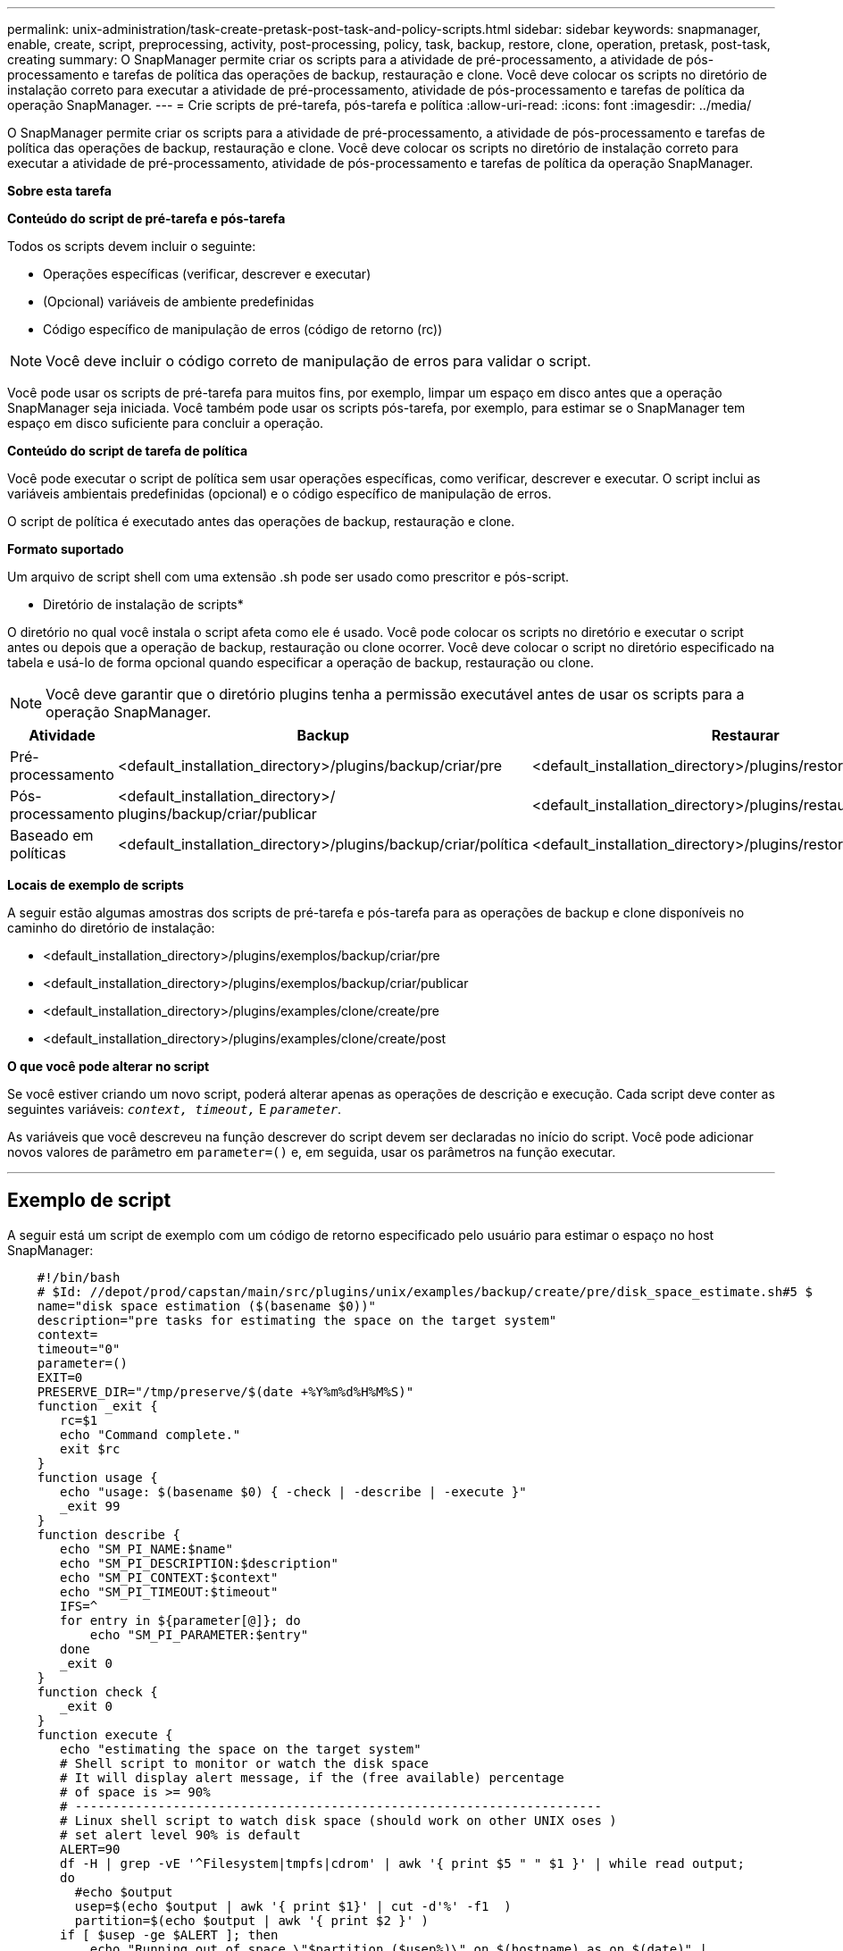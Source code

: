 ---
permalink: unix-administration/task-create-pretask-post-task-and-policy-scripts.html 
sidebar: sidebar 
keywords: snapmanager, enable, create, script, preprocessing, activity, post-processing, policy, task, backup, restore, clone, operation, pretask, post-task, creating 
summary: O SnapManager permite criar os scripts para a atividade de pré-processamento, a atividade de pós-processamento e tarefas de política das operações de backup, restauração e clone. Você deve colocar os scripts no diretório de instalação correto para executar a atividade de pré-processamento, atividade de pós-processamento e tarefas de política da operação SnapManager. 
---
= Crie scripts de pré-tarefa, pós-tarefa e política
:allow-uri-read: 
:icons: font
:imagesdir: ../media/


[role="lead"]
O SnapManager permite criar os scripts para a atividade de pré-processamento, a atividade de pós-processamento e tarefas de política das operações de backup, restauração e clone. Você deve colocar os scripts no diretório de instalação correto para executar a atividade de pré-processamento, atividade de pós-processamento e tarefas de política da operação SnapManager.

*Sobre esta tarefa*

*Conteúdo do script de pré-tarefa e pós-tarefa*

Todos os scripts devem incluir o seguinte:

* Operações específicas (verificar, descrever e executar)
* (Opcional) variáveis de ambiente predefinidas
* Código específico de manipulação de erros (código de retorno (rc))



NOTE: Você deve incluir o código correto de manipulação de erros para validar o script.

Você pode usar os scripts de pré-tarefa para muitos fins, por exemplo, limpar um espaço em disco antes que a operação SnapManager seja iniciada. Você também pode usar os scripts pós-tarefa, por exemplo, para estimar se o SnapManager tem espaço em disco suficiente para concluir a operação.

*Conteúdo do script de tarefa de política*

Você pode executar o script de política sem usar operações específicas, como verificar, descrever e executar. O script inclui as variáveis ambientais predefinidas (opcional) e o código específico de manipulação de erros.

O script de política é executado antes das operações de backup, restauração e clone.

*Formato suportado*

Um arquivo de script shell com uma extensão .sh pode ser usado como prescritor e pós-script.

* Diretório de instalação de scripts*

O diretório no qual você instala o script afeta como ele é usado. Você pode colocar os scripts no diretório e executar o script antes ou depois que a operação de backup, restauração ou clone ocorrer. Você deve colocar o script no diretório especificado na tabela e usá-lo de forma opcional quando especificar a operação de backup, restauração ou clone.


NOTE: Você deve garantir que o diretório plugins tenha a permissão executável antes de usar os scripts para a operação SnapManager.

[cols="1a,3a,3a,3a"]
|===
| Atividade | Backup | Restaurar | Clone 


 a| 
Pré-processamento
 a| 
<default_installation_directory>/plugins/backup/criar/pre
 a| 
<default_installation_directory>/plugins/restore/criar/pre
 a| 
<default_installation_directory>/plugins/clone/criar/pre



 a| 
Pós-processamento
 a| 
<default_installation_directory>/ plugins/backup/criar/publicar
 a| 
<default_installation_directory>/plugins/restaurar/criar/publicar
 a| 
<default_installation_directory>/plugins/clone/create/post



 a| 
Baseado em políticas
 a| 
<default_installation_directory>/plugins/backup/criar/política
 a| 
<default_installation_directory>/plugins/restore/create/policy
 a| 
<default_installation_directory>/plugins/clone/create/policy

|===
*Locais de exemplo de scripts*

A seguir estão algumas amostras dos scripts de pré-tarefa e pós-tarefa para as operações de backup e clone disponíveis no caminho do diretório de instalação:

* <default_installation_directory>/plugins/exemplos/backup/criar/pre
* <default_installation_directory>/plugins/exemplos/backup/criar/publicar
* <default_installation_directory>/plugins/examples/clone/create/pre
* <default_installation_directory>/plugins/examples/clone/create/post


*O que você pode alterar no script*

Se você estiver criando um novo script, poderá alterar apenas as operações de descrição e execução. Cada script deve conter as seguintes variáveis: `_context, timeout,_` E `_parameter_`.

As variáveis que você descreveu na função descrever do script devem ser declaradas no início do script. Você pode adicionar novos valores de parâmetro em `parameter=()` e, em seguida, usar os parâmetros na função executar.

'''


== Exemplo de script

A seguir está um script de exemplo com um código de retorno especificado pelo usuário para estimar o espaço no host SnapManager:

[listing]
----

    #!/bin/bash
    # $Id: //depot/prod/capstan/main/src/plugins/unix/examples/backup/create/pre/disk_space_estimate.sh#5 $
    name="disk space estimation ($(basename $0))"
    description="pre tasks for estimating the space on the target system"
    context=
    timeout="0"
    parameter=()
    EXIT=0
    PRESERVE_DIR="/tmp/preserve/$(date +%Y%m%d%H%M%S)"
    function _exit {
       rc=$1
       echo "Command complete."
       exit $rc
    }
    function usage {
       echo "usage: $(basename $0) { -check | -describe | -execute }"
       _exit 99
    }
    function describe {
       echo "SM_PI_NAME:$name"
       echo "SM_PI_DESCRIPTION:$description"
       echo "SM_PI_CONTEXT:$context"
       echo "SM_PI_TIMEOUT:$timeout"
       IFS=^
       for entry in ${parameter[@]}; do
           echo "SM_PI_PARAMETER:$entry"
       done
       _exit 0
    }
    function check {
       _exit 0
    }
    function execute {
       echo "estimating the space on the target system"
       # Shell script to monitor or watch the disk space
       # It will display alert message, if the (free available) percentage
       # of space is >= 90%
       # ----------------------------------------------------------------------
       # Linux shell script to watch disk space (should work on other UNIX oses )
       # set alert level 90% is default
       ALERT=90
       df -H | grep -vE '^Filesystem|tmpfs|cdrom' | awk '{ print $5 " " $1 }' | while read output;
       do
         #echo $output
         usep=$(echo $output | awk '{ print $1}' | cut -d'%' -f1  )
         partition=$(echo $output | awk '{ print $2 }' )
       if [ $usep -ge $ALERT ]; then
           echo "Running out of space \"$partition ($usep%)\" on $(hostname) as on $(date)" |
       fi
       done
      _exit 0
     }
    function preserve {
        [ $# -ne 2 ] && return 1
        file=$1
        save=$(echo ${2:0:1} | tr [a-z] [A-Z])
        [ "$save" == "Y" ] || return 0
        if [ ! -d "$PRESERVE_DIR" ] ; then
           mkdir -p "$PRESERVE_DIR"
           if [ $? -ne 0 ] ; then
               echo "could not create directory [$PRESERVE_DIR]"
               return 1
           fi
        fi
        if [ -e "$file" ] ; then
            mv "$file" "$PRESERVE_DIR/."
        fi
        return $?
    }
    case $(echo $1 | tr [A-Z] [a-z]) in
        -check)    check
                  ;;
        -execute)  execute
                  ;;
        -describe) describe
                  ;;
     *)         echo "unknown option $1"
              usage
              ;;
     esac
----
'''
